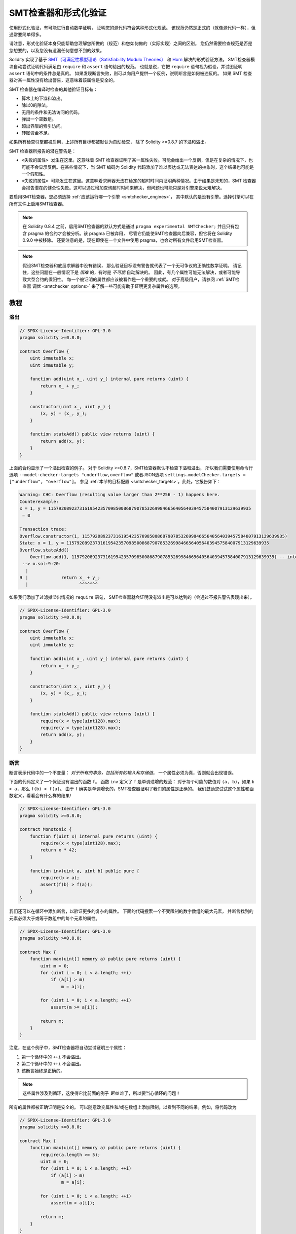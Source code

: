 .. _formal_verification:

##################################
SMT检查器和形式化验证
##################################

使用形式化验证，有可能进行自动数学证明，
证明您的源代码符合某种形式化规范。
该规范仍然是正式的（就像源代码一样），但通常要简单得多。

请注意，形式化验证本身只能帮助您理解您所做的（规范）和您如何做的（实际实现）之间的区别。
您仍然需要检查规范是否是您想要的，以及您没有遗漏任何意想不到的效果。

Solidity 实现了基于 `SMT（可满足性模型理论（Satisfiability Modulo Theories） <https://en.wikipedia.org/wiki/Satisfiability_modulo_theoris>`_
和 `Horn <https://en.wikipedia.org/wiki/Horn-satisfiability>`_ 解决的形式验证方法。
SMT检查器模块自动尝试证明代码满足由 ``require`` 和 ``assert`` 语句给出的规范。
也就是说，它把 ``require`` 语句视为假设，并试图证明 ``assert`` 语句中的条件总是真的。
如果发现断言失败，则可以向用户提供一个反例，说明断言是如何被违反的。
如果 SMT 检查器对某一属性没有给出警告，这意味着该属性是安全的。

SMT 检查器在编译时检查的其他验证目标有：

- 算术上的下溢和溢出。
- 除以0的除法。
- 无用的条件和无法访问的代码。
- 弹出一个空数组。
- 超出界限的索引访问。
- 转账资金不足。

如果所有检查引擎都被启用，上述所有目标都被默认为自动检查，
除了 Solidity >=0.8.7 的下溢和溢出。

SMT 检查器所报告的潜在警告是：

- ``<失败的属性> 发生在这里``。这意味着 SMT 检查器证明了某一属性失败。可能会给出一个反例，但是在复杂的情况下，也可能不会显示反例。在某些情况下，当 SMT 编码为 Solidity 代码添加了难以表达或无法表达的抽象时，这个结果也可能是一个假阳性。
- ``<失败的属性> 可能发生在这里``。这意味着求解器无法在给定的超时时间内证明两种情况。由于结果是未知的，SMT 检查器会报告潜在的健全性失败。这可以通过增加查询超时时间来解决，但问题也可能只是对引擎来说太难解决。

要启用SMT检查器，您必须选择 :ref:`应该运行哪一个引擎 <smtchecker_engines>`，
其中默认的是没有引擎。选择引擎可以在所有文件上启用SMT检查器。

.. note::

    在 Solidity 0.8.4 之前，启用SMT检查器的默认方式是通过 ``pragma experimental SMTChecker;``
    并且只有包含 pragma 的合约才会被分析。该 pragma 已被弃用，
    尽管它仍能使SMT检查器向后兼容，但它将在 Solidity 0.9.0 中被移除。
    还要注意的是，现在即使在一个文件中使用 pragma，也会对所有文件启用SMT检查器。

.. note::

    假设SMT检查器和底层求解器中没有错误，
    那么验证目标没有警告就代表了一个无可争议的正确性数学证明。
    请记住，这些问题在一般情况下是 *很难* 的，有时是 *不可能* 自动解决的。
    因此，有几个属性可能无法解决，或者可能导致大型合约的假阳性。
    每一个被证明的属性都应该被看作是一个重要的成就。
    对于高级用户，请参阅 :ref:`SMT检查器 调优 <smtchecker_options>`
    来了解一些可能有助于证明更复杂属性的选项。

********
教程
********

溢出
========

.. code-block:: Solidity

    // SPDX-License-Identifier: GPL-3.0
    pragma solidity >=0.8.0;

    contract Overflow {
        uint immutable x;
        uint immutable y;

        function add(uint x_, uint y_) internal pure returns (uint) {
            return x_ + y_;
        }

        constructor(uint x_, uint y_) {
            (x, y) = (x_, y_);
        }

        function stateAdd() public view returns (uint) {
            return add(x, y);
        }
    }

上面的合约显示了一个溢出检查的例子。
对于 Solidity >=0.8.7，SMT检查器默认不检查下溢和溢出，
所以我们需要使用命令行选项 ``--model-checker-targets "underflow,overflow"``
或者JSON选项 ``settings.modelChecker.targets = ["underflow", "overflow"]``。
参见 :ref:`本节的目标配置 <smtchecker_targets>`。此处，它报告如下：

.. code-block:: text

    Warning: CHC: Overflow (resulting value larger than 2**256 - 1) happens here.
    Counterexample:
    x = 1, y = 115792089237316195423570985008687907853269984665640564039457584007913129639935
     = 0

    Transaction trace:
    Overflow.constructor(1, 115792089237316195423570985008687907853269984665640564039457584007913129639935)
    State: x = 1, y = 115792089237316195423570985008687907853269984665640564039457584007913129639935
    Overflow.stateAdd()
        Overflow.add(1, 115792089237316195423570985008687907853269984665640564039457584007913129639935) -- internal call
     --> o.sol:9:20:
      |
    9 |             return x_ + y_;
      |                    ^^^^^^^

如果我们添加了过滤掉溢出情况的 ``require`` 语句，
SMT检查器就会证明没有溢出是可以达到的（会通过不报告警告表现出来）。

.. code-block:: Solidity

    // SPDX-License-Identifier: GPL-3.0
    pragma solidity >=0.8.0;

    contract Overflow {
        uint immutable x;
        uint immutable y;

        function add(uint x_, uint y_) internal pure returns (uint) {
            return x_ + y_;
        }

        constructor(uint x_, uint y_) {
            (x, y) = (x_, y_);
        }

        function stateAdd() public view returns (uint) {
            require(x < type(uint128).max);
            require(y < type(uint128).max);
            return add(x, y);
        }
    }


断言
======

断言表示代码中的一个不变量： *对于所有的事务，包括所有的输入和存储值*，
一个属性必须为真，否则就会出现错误。

下面的代码定义了一个保证没有溢出的函数 ``f``。
函数 ``inv`` 定义了 ``f`` 是单调递增的规范：
对于每个可能的数值对 ``(a, b)``，如果 ``b > a``，那么 ``f(b) > f(a)``。
由于 ``f`` 确实是单调增长的，SMT检查器证明了我们的属性是正确的。
我们鼓励您试试这个属性和函数定义，看看会有什么样的结果!

.. code-block:: Solidity

    // SPDX-License-Identifier: GPL-3.0
    pragma solidity >=0.8.0;

    contract Monotonic {
        function f(uint x) internal pure returns (uint) {
            require(x < type(uint128).max);
            return x * 42;
        }

        function inv(uint a, uint b) public pure {
            require(b > a);
            assert(f(b) > f(a));
        }
    }

我们还可以在循环中添加断言，以验证更多的复杂的属性。
下面的代码搜索一个不受限制的数字数组的最大元素，
并断言找到的元素必须大于或等于数组中的每个元素的属性。

.. code-block:: Solidity

    // SPDX-License-Identifier: GPL-3.0
    pragma solidity >=0.8.0;

    contract Max {
        function max(uint[] memory a) public pure returns (uint) {
            uint m = 0;
            for (uint i = 0; i < a.length; ++i)
                if (a[i] > m)
                    m = a[i];

            for (uint i = 0; i < a.length; ++i)
                assert(m >= a[i]);

            return m;
        }
    }

注意，在这个例子中，SMT检查器将自动尝试证明三个属性：

1. 第一个循环中的 ``++i`` 不会溢出。
2. 第二个循环中的 ``++i`` 不会溢出。
3. 该断言始终是正确的。

.. note::

    这些属性涉及到循环，这使得它比前面的例子 *更加* 难了，所以要当心循环的问题！

所有的属性都被正确证明是安全的。
可以随意改变属性和/或在数组上添加限制，以看到不同的结果。例如，将代码改为

.. code-block:: Solidity

    // SPDX-License-Identifier: GPL-3.0
    pragma solidity >=0.8.0;

    contract Max {
        function max(uint[] memory a) public pure returns (uint) {
            require(a.length >= 5);
            uint m = 0;
            for (uint i = 0; i < a.length; ++i)
                if (a[i] > m)
                    m = a[i];

            for (uint i = 0; i < a.length; ++i)
                assert(m > a[i]);

            return m;
        }
    }

我们得到的结果：

.. code-block:: text

    Warning: CHC: Assertion violation happens here.
    Counterexample:

    a = [0, 0, 0, 0, 0]
     = 0

    Transaction trace:
    Test.constructor()
    Test.max([0, 0, 0, 0, 0])
      --> max.sol:14:4:
       |
    14 |            assert(m > a[i]);


状态属性
================

到目前为止，这些例子只展示了SMT检查器在纯代码上的使用，
证明了关于特定操作或算法的属性。
智能合约中常见的属性类型是涉及合约状态的属性。
对于这样的属性，可能需要多个交易来使断言失效。

举一个例子，考虑一个二维网格，其中两个轴的坐标都在（-2^128, 2^128 - 1）范围内。
让我们在位置（0，0）放置一个机器人。该机器人只能在对角线上移动，一次只能走一步，
不能在网格外移动。机器人的状态机可以用下面的智能合约来表示。

.. code-block:: Solidity

    // SPDX-License-Identifier: GPL-3.0
    pragma solidity >=0.8.0;

    contract Robot {
        int x = 0;
        int y = 0;

        modifier wall {
            require(x > type(int128).min && x < type(int128).max);
            require(y > type(int128).min && y < type(int128).max);
            _;
        }

        function moveLeftUp() wall public {
            --x;
            ++y;
        }

        function moveLeftDown() wall public {
            --x;
            --y;
        }

        function moveRightUp() wall public {
            ++x;
            ++y;
        }

        function moveRightDown() wall public {
            ++x;
            --y;
        }

        function inv() public view {
            assert((x + y) % 2 == 0);
        }
    }

函数 ``inv`` 代表状态机的一个不变量，即 ``x + y`` 必须是偶数。
SMT检查器设法证明，无论我们给机器人多少条命令，
即使是无限多的命令，这个不变量都 *不会* 失败。
有兴趣的读者可能也想手动证明这个事实。 提示：这个不变量是归纳性的。

我们也可以欺骗SMT检查器，让它给我们提供一条通往某个我们认为可能是可访问的位置的路径。
我们可以通过添加以下函数，来增加(2, 4)是 *不* 可访问的属性。

.. code-block:: Solidity

    function reach_2_4() public view {
        assert(!(x == 2 && y == 4));
    }

这个属性是假的，在证明这个属性是假的同时，
SMT检查器准确地告诉我们 *如何* 访问到(2, 4)。

.. code-block:: text

    Warning: CHC: Assertion violation happens here.
    Counterexample:
    x = 2, y = 4

    Transaction trace:
    Robot.constructor()
    State: x = 0, y = 0
    Robot.moveLeftUp()
    State: x = (- 1), y = 1
    Robot.moveRightUp()
    State: x = 0, y = 2
    Robot.moveRightUp()
    State: x = 1, y = 3
    Robot.moveRightUp()
    State: x = 2, y = 4
    Robot.reach_2_4()
      --> r.sol:35:4:
       |
    35 |            assert(!(x == 2 && y == 4));
       |            ^^^^^^^^^^^^^^^^^^^^^^^^^^^

请注意，上面的路径不一定是确定的，
因为还有其他路径可以访问（2，4）。
选择哪条路径可能会根据所使用的解算器，其使用版本，或者只是随机地改变。

外部调用和重入
=============================

每个外部调用都被SMT检查器视为对未知代码的调用。
这背后的原因是，即使被调用合约的代码在编译时是可用的，
也不能保证部署的合约确实与编译时接口所在的合约相同。

在某些情况下，有可能在状态变量上自动推断出属性，
即使外部调用的代码可以做任何事情，包括重新进入调用者合约，
这些属性仍然是真的。

.. code-block:: Solidity

    // SPDX-License-Identifier: GPL-3.0
    pragma solidity >=0.8.0;

    interface Unknown {
        function run() external;
    }

    contract Mutex {
        uint x;
        bool lock;

        Unknown immutable unknown;

        constructor(Unknown u) {
            require(address(u) != address(0));
            unknown = u;
        }

        modifier mutex {
            require(!lock);
            lock = true;
            _;
            lock = false;
        }

        function set(uint x_) mutex public {
            x = x_;
        }

        function run() mutex public {
            uint xPre = x;
            unknown.run();
            assert(xPre == x);
        }
    }

上面的例子显示了一个使用互斥标志来禁止重入的合约。
解算器能够推断出，当 ``unknown.run()`` 被调用时，合约已经被 “锁定”，
所以无论未知的调用代码做什么，都不可能改变 ``x`` 的值。

如果我们 “忘记” 在函数 ``set`` 上使用 ``mutex`` 修饰符，
SMT检查器就能合成外部调用代码的行为，从而使断言失败。

.. code-block:: text

    Warning: CHC: Assertion violation happens here.
    Counterexample:
    x = 1, lock = true, unknown = 1

    Transaction trace:
    Mutex.constructor(1)
    State: x = 0, lock = false, unknown = 1
    Mutex.run()
        unknown.run() -- untrusted external call, synthesized as:
            Mutex.set(1) -- reentrant call
      --> m.sol:32:3:
       |
    32 | 		assert(xPre == x);
       | 		^^^^^^^^^^^^^^^^^


.. _smtchecker_options:

*****************************
SMT检查器选项和调试
*****************************

超时
=======

SMT检查器使用了一个硬编码的资源限制（ ``rlimit`` ），
这个限制是根据每个求解器选择的，与时间没有确切的关系。
我们选择 ``rlimit`` 选项作为默认值，因为它比求解器内部的时间提供了更多的确定性保证。

这个选项大致转化为每个查询 “几秒钟超时”。
当然，许多属性非常复杂，需要大量的时间来解决，而决定并不重要。
如果SMT检查器不能用默认的 ``rlimit`` 选项处理合约属性，
则可以通过CLI选项 ``--model-checker-timeout <time>`` 或
JSON选项 ``settings.modelChecker.timeout=<time>`` 给出以毫秒为单位的超时。
其中0表示不超时。

.. _smtchecker_targets:

验证目标
====================

SMT检查器创建的验证目标的类型也可以通过CLI选项 ``--model-checker-target <targets>``
或JSON选项 ``settings.modelChecker.targets=<targets>`` 来定制。
在CLI情况下， ``<targets>`` 是一个没有空格的逗号分隔的一个或多个验证目标的列表，
在JSON输入中是一个或多个作为字符串的目标数组。
代表目标的关键词是：

- 断言： ``assert``。
- 算术下溢： ``underflow``。
- 算术溢出： ``overflow``。
- 除以零： ``divByZero``。
- 无用的条件和无法访问的代码： ``constantCondition``。
- 弹出一个空数组： ``popEmptyArray``。
- 越界的数组/固定字节索引访问： ``outOfBounds``。
- 转账资金不足： ``balance``。
- 以上都是： ``default`` （仅适用CLI）。

一个常见的目标子集可能是，例如： ``--model-checker-targets assert,overflow``。

所有目标都被默认检查，除了Solidity >=0.8.7的下溢和溢出。

关于如何以及何时分割验证目标，没有精确的指导方法。
但在处理大型合约时，它可能是有用的。

<<<<<<< HEAD
未验证的目标
=======
Proved Targets
==============

If there are any proved targets, the SMTChecker issues one warning per engine stating
how many targets were proved. If the user wishes to see all the specific
proved targets, the CLI option ``--model-checker-show-proved`` and
the JSON option ``settings.modelChecker.showProved = true`` can be used.

Unproved Targets
>>>>>>> english/develop
================

如果有任何未验证的目标，SMT检查器会发出一个警告，
说明有多少个未验证的目标。如果用户希望看到所有具体的未验证的目标，
可以使用CLI选项 ``--model-checker-show-unproved``
和JSON选项 ``settings.modelChecker.showUnproved = true``。

<<<<<<< HEAD
已验证过的合约
=======
Unsupported Language Features
=============================

Certain Solidity language features are not completely supported by the SMT
encoding that the SMTChecker applies, for example assembly blocks.
The unsupported construct is abstracted via overapproximation to preserve
soundness, meaning any properties reported safe are safe even though this
feature is unsupported.
However such abstraction may cause false positives when the target properties
depend on the precise behavior of the unsupported feature.
If the encoder encounters such cases it will by default report a generic warning
stating how many unsupported features it has seen.
If the user wishes to see all the specific unsupported features, the CLI option
``--model-checker-show-unsupported`` and the JSON option
``settings.modelChecker.showUnsupported = true`` can be used, where their default
value is ``false``.

Verified Contracts
>>>>>>> english/develop
==================

默认情况下，给定来源中的所有可部署合约都会被单独分析，正如将被部署的那一个合约一样。
这意味着，如果一个合约有许多直接和间接的继承父类，所有这些都将被单独分析，
尽管只有最终派生的合约可以在区块链上被直接访问。
这给SMT检查器和求解器造成了不必要的负担。
为了帮助缓解这样的情况，用户可以指定哪些合约应该作为部署的合约进行分析。
当然，基类合约仍然被分析，但只是在分析最终派生的合约的情况下才进行，
这可以减少编码和生成查询的复杂性。
请注意，抽象合约在默认情况下不会被SMT检查器分析为最终派生的合约。

选择的合约可以通过CLI，用 <source>:<contract> 形式的键值对，以逗号分隔的列表（不允许有空格）给出：
``--model-checker-contracts "<source1.sol:contract1>,<source2.sol:contract2>,<source2.sol:contract3>"``，
以及通过 :ref:`JSON 输入<compiler-api>` 中的对象 ``settings.modelChecker.contracts``，它有如下格式：

.. code-block:: json

    "contracts": {
        "source1.sol": ["contract1"],
        "source2.sol": ["contract2", "contract3"]
    }

<<<<<<< HEAD
报告推断的归纳变量
======================================

于那些被CHC引擎证明为安全的属性，
SMT检查器可以检索由Horn求解器推断出的归纳不变性，作为证明的一部分。
目前有两种类型的不变量可以报告给用户：
=======
Trusted External Calls
======================

By default, the SMTChecker does not assume that compile-time available code
is the same as the runtime code for external calls. Take the following contracts
as an example:

.. code-block:: solidity

    // SPDX-License-Identifier: GPL-3.0
    pragma solidity >=0.8.0;

    contract Ext {
        uint public x;
        function setX(uint _x) public { x = _x; }
    }
    contract MyContract {
        function callExt(Ext _e) public {
            _e.setX(42);
            assert(_e.x() == 42);
        }
    }

When ``MyContract.callExt`` is called, an address is given as the argument.
At deployment time, we cannot know for sure that address ``_e`` actually
contains a deployment of contract ``Ext``.
Therefore, the SMTChecker will warn that the assertion above can be violated,
which is true, if ``_e`` contains another contract than ``Ext``.

However, it can be useful to treat these external calls as trusted, for example,
to test that different implementations of an interface conform to the same property.
This means assuming that address ``_e`` indeed was deployed as contract ``Ext``.
This mode can be enabled via the CLI option ``--model-checker-ext-calls=trusted``
or the JSON field ``settings.modelChecker.extCalls: "trusted"``.

Please be aware that enabling this mode can make the SMTChecker analysis much more
computationally costly.

An important part of this mode is that it is applied to contract types and high
level external calls to contracts, and not low level calls such as ``call`` and
``delegatecall``. The storage of an address is stored per contract type, and
the SMTChecker assumes that an externally called contract has the type of the
caller expression.  Therefore, casting an ``address`` or a contract to
different contract types will yield different storage values and can give
unsound results if the assumptions are inconsistent, such as the example below:

.. code-block:: solidity

    // SPDX-License-Identifier: GPL-3.0
    pragma solidity >=0.8.0;

    contract D {
        constructor(uint _x) { x = _x; }
        uint public x;
        function setX(uint _x) public { x = _x; }
    }

    contract E {
        constructor() { x = 2; }
        uint public x;
        function setX(uint _x) public { x = _x; }
    }

    contract C {
        function f() public {
            address d = address(new D(42));

            // `d` was deployed as `D`, so its `x` should be 42 now.
            assert(D(d).x() == 42); // should hold
            assert(D(d).x() == 43); // should fail

            // E and D have the same interface, so the following
            // call would also work at runtime.
            // However, the change to `E(d)` is not reflected in `D(d)`.
            E(d).setX(1024);

            // Reading from `D(d)` now will show old values.
            // The assertion below should fail at runtime,
            // but succeeds in this mode's analysis (unsound).
            assert(D(d).x() == 42);
            // The assertion below should succeed at runtime,
            // but fails in this mode's analysis (false positive).
            assert(D(d).x() == 1024);
        }
    }

Due to the above, make sure that the trusted external calls to a certain
variable of ``address`` or ``contract`` type always have the same caller
expression type.

It is also helpful to cast the called contract's variable as the type of the
most derived type in case of inheritance.

   .. code-block:: solidity

    // SPDX-License-Identifier: GPL-3.0
    pragma solidity >=0.8.0;

    interface Token {
        function balanceOf(address _a) external view returns (uint);
        function transfer(address _to, uint _amt) external;
    }

    contract TokenCorrect is Token {
        mapping (address => uint) balance;
        constructor(address _a, uint _b) {
            balance[_a] = _b;
        }
        function balanceOf(address _a) public view override returns (uint) {
            return balance[_a];
        }
        function transfer(address _to, uint _amt) public override {
            require(balance[msg.sender] >= _amt);
            balance[msg.sender] -= _amt;
            balance[_to] += _amt;
        }
    }

    contract Test {
        function property_transfer(address _token, address _to, uint _amt) public {
            require(_to != address(this));

            TokenCorrect t = TokenCorrect(_token);

            uint xPre = t.balanceOf(address(this));
            require(xPre >= _amt);
            uint yPre = t.balanceOf(_to);

            t.transfer(_to, _amt);
            uint xPost = t.balanceOf(address(this));
            uint yPost = t.balanceOf(_to);

            assert(xPost == xPre - _amt);
            assert(yPost == yPre + _amt);
        }
    }

Note that in function ``property_transfer``, the external calls are
performed on variable ``t``

Another caveat of this mode are calls to state variables of contract type
outside the analyzed contract. In the code below, even though ``B`` deploys
``A``, it is also possible for the address stored in ``B.a`` to be called by
anyone outside of ``B`` in between transactions to ``B`` itself. To reflect the
possible changes to ``B.a``, the encoding allows an unbounded number of calls
to be made to ``B.a`` externally. The encoding will keep track of ``B.a``'s
storage, therefore assertion (2) should hold. However, currently the encoding
allows such calls to be made from ``B`` conceptually, therefore assertion (3)
fails.  Making the encoding stronger logically is an extension of the trusted
mode and is under development. Note that the encoding does not keep track of
storage for ``address`` variables, therefore if ``B.a`` had type ``address``
the encoding would assume that its storage does not change in between
transactions to ``B``.

   .. code-block:: solidity

    pragma solidity >=0.8.0;

    contract A {
        uint public x;
        address immutable public owner;
        constructor() {
            owner = msg.sender;
        }
        function setX(uint _x) public {
            require(msg.sender == owner);
            x = _x;
        }
    }

    contract B {
        A a;
        constructor() {
            a = new A();
            assert(a.x() == 0); // (1) should hold
        }
        function g() public view {
            assert(a.owner() == address(this)); // (2) should hold
            assert(a.x() == 0); // (3) should hold, but fails due to a false positive
        }
    }

Reported Inferred Inductive Invariants
======================================

For properties that were proved safe with the CHC engine,
the SMTChecker can retrieve inductive invariants that were inferred by the Horn
solver as part of the proof.
Currently only two types of invariants can be reported to the user:
>>>>>>> english/develop

- 合约不变量：这些是合约的状态变量的属性，在合约可能运行的每一个可能的事务之前和之后都是真的。
  例如， ``x >= y``，其中 ``x`` 和 ``y`` 是一个合约的状态变量。
- 可重入性属性：它们代表了合约在存在对未知代码的外部调用时的行为。
  这些属性可以表达外部调用前后状态变量的值之间的关系，
  其中外部调用可以自由地做任何事情，包括对分析的合约进行可重入调用。
  导数变量代表所述外部调用后的状态变量的值。例如： ``lock -> x = x'``。

用户可以使用CLI选项 ``--model-checker-invariants "contract,reentrancy"`` 来选择要报告的不变量类型，
或者在 :ref:`JSON 输入<compiler-api>` 中的字段 ``settings.modelChecker.invariants`` 中作为数组。
默认情况下，SMT检查器不报告不变量。

有松弛变量的除法和模数运算
========================================

Spacer是SMT检查器使用的默认Horn求解器，它通常不喜欢Horn规则中的除法和模数操作。
正因为如此，默认情况下，Solidity的除法和模运算是用约束条件 ``a = b * d + m`` 来编码的，
其中 ``d = a / b`` 和 ``m = a % b``。
然而，对于其他求解器，如Eldarica，更喜欢语法上的精确操作。
命令行标志 ``--model-checker-div-mod-no-slacks`` 和
JSON选项 ``settings.modelChecker.divModNoSlacks`` 可以用来切换编码，
这取决于所用求解器的偏好。

Natspec标签函数抽象化
============================

某些函数包括常见的数学方法，如 ``pow`` 和 ``sqrt``，
可能它们过于复杂，无法用完全自动化的方式进行分析。
这些函数可以用Natspec标签进行注释，向SMT检查器表明这些函数应该被抽象化。
这意味着在调用此函数时，不会使用函数的主体，函数将：

- 返回一个非决定性的值，如果抽象函数是 view/pure 类型的，则保持状态变量不变，
  否则会将状态变量设置为非决定性的值。
  可以通过注解 ``//@custom:smtchecker abstract-function-nondet`` 来使用。
- 作为一个未被解释的函数。这意味着函数的语义（由主体给出）会被忽略，
  这个函数的唯一属性是，给定相同的输入，它保证有相同的输出。
  这一点目前正在开发中，并将通过注解 ``//@custom:smtchecker abstract-function-uf`` 来使用。

.. _smtchecker_engines:

模型检查引擎
======================

SMT检查器模块实现了两个不同的推理引擎，一个是有界模型检查器（Bounded Model Checker， BMC），
一个是约束角条款（Constrained Horn Clauses， CHC）系统。
这两个引擎目前都在开发中，并且有不同的特点。
这两个引擎是独立的，每一个属性警告都说明它来自哪个引擎。
请注意，上面所有带有反例的例子都是由CHC这个更强大的引擎报告的。

默认情况下，两个引擎都会被使用，其中首先运行CHC，
每一个没有被证明的属性都被传递给BMC。
您可以通过CLI选项 ``--model-checker-engine {all,bmc,chc,none}`` 或
JSON选项 ``settings.modelChecker.engine {all,bmc,chc,none}`` 来选择一个特定的引擎。

有界模型检查器 （BMC）
---------------------------

BMC引擎单独地分析函数，也就是说，它在分析每个函数时不会考虑合约在多个交易中的整体行为。
目前在这个引擎中循环也会被忽略了。
只要不是直接或间接的递归，内部函数调用是内联的。
如果可能的话，外部函数调用是内联的。
有可能受重入影响的理论在此被忽略。

上述特点使BMC容易报告假阳性，
但它也是轻量级的，应该能够快速找到小的局部bug。

受约束的角条款（Constrained Horn Clauses， CHC）
------------------------------------------------

合约的控制流程图（CFG）被建模为一个Horn条款系统，
其中合约的生命周期由一个可以非确定性地访问每个公共/外部函数的循环表示。
这样，在分析任何函数时都会考虑到整个合约在无限制数量的事务中的行为。
这个引擎完全支持循环。
支持内部函数调用，而外部函数调用假定被调用的代码是未知的，可以做任何事情。

在能够证明的内容方面，CHC引擎要比BMC强大得多，但可能需要更多的计算资源。

SMT和Horn求解器
====================

上面详述的两个引擎使用自动定理证明器作为其逻辑后端。
BMC使用一个SMT求解器，而CHC使用一个Horn求解器。
通常同一个工具可以同时充当这两种工具，如 `z3 <https://github.com/Z3Prover/z3>`_，
它主要是一个SMT求解器，并将 `Spacer <https://spacer.bitbucket.io/>`_
作为一个Horn求解器使用，而 `Eldarica <https://github.com/uuverifiers/eldarica>`_
则同时做这两种工作。

如果求解器可用的话，用户可以通过CLI选项 ``--model-checker-solvers {all,cvc4,eld,smtlib2,z3}``
或JSON选项 ``settings.modelChecker.solvers=[smtlib2,z3]`` 来选择应该使用哪个求解器，
其中：

- ``cvc4`` 仅在使用 ``solc`` 编译二进制文件时可用。并且只有BMC使用 ``cvc4``。
- ``eld`` 是通过其二进制文件使用的，必须安装在系统中。只有CHC使用了 ``eld``，并且是在只有 ``z3`` 没有被启用的情况下。
- ``smtlib2`` 以 `smtlib2 <http://smtlib.cs.uiowa.edu/>`_ 格式输出 SMT/Horn 查询。
  这些可以和编译器的 `回调机制 <https://github.com/ethereum/solc-js>`_ 一起使用，
  这样就可以采用系统中的任何求解器二进制来同步返回查询的结果给编译器。
  根据调用哪个求解器，BMC和CHC都可以使用此方法。
- ``z3`` 是可用的情况

  - 如果 ``solc`` 与它一起被编译的话。
  - 如果Linux系统中安装了4.8.x及其以上版本的动态 ``z3`` 库（从Solidity 0.7.6开始）。
  - 在 ``soljson.js`` （从Solidity 0.6.9开始）中静态的，也就是编译器的Javascript二进制。

.. note::
  z3 4.8.16 版本破坏了与以前版本的 ABI 兼容性，
  不能与 solc <=0.8.13 版本一起使用。如果您正在使用 z3 >=4.8.16 的版本，
  请使用 solc >=0.8.14 的版本。反之，只使用旧的z3与旧的solc版本。
  我们也建议使用最新的z3版本，这也是SMT检查器的作用。

由于 BMC 和 CHC 都使用 ``z3``，而且 ``z3`` 可以在更多的环境中使用，包括在浏览器中，
大多数用户几乎不需要关心这个选项。更高级的用户可能会应用这个选项，在更复杂的问题上尝试其他求解器。

请注意，所选择的引擎和求解器的某些组合将导致SMT检查器不做任何事情，例如选择CHC和 ``cvc4``。

*******************************
抽象和假阳性结果
*******************************

SMT检查器以一种不完整但健全的方式实现了抽象：
如果报告了一个bug，它可能是由抽象引入的假阳性（由于删除了知识或使用了非精确类型）。
如果它确定一个验证目标是安全的，那么它确实是安全的，也就是说，
不存在假阴性（除非SMT检查器中存在一个bug）。

如果一个目标不能被证明，您可以尝试通过使用上一节中的调整选项来帮助求解器。
如果您确定是假阳性，在代码中加入有更多信息的 ``require`` 语句也可能给求解器带来一些更多的帮助。

SMT的编码和类型
======================

SMT检查器编码试图尽可能精确，
将Solidity类型和表达式映射到它们最接近的 `SMT-LIB <http://smtlib.cs.uiowa.edu/>`_ 表示法上，
正如下表所示。



关于 SMT 编码内部如何工作的更多细节，请参阅论文
`基于 SMT 的 Solidity 智能合约验证 <https://github.com/chriseth/solidity_isola/blob/master/main.pdf>`_。

尚不支持的类型由一个256位无符号整数抽象出来，其不支持的操作被忽略。

关于SMT编码的内部工作方式的更多细节，请参见论文
`基于SMT的Solidity智能合约验证 <https://github.com/leonardoalt/text/blob/master/solidity_isola_2018/main.pdf>`_。

函数调用
==============

在BMC引擎中，当可能时，即当它们的实现可用时，对相同合约（或基础合约）的函数调用被内联。
对其他合约中的函数的调用不被内联，即使它们的代码是可用的，因为我们不能保证实际部署的代码是相同的。

CHC引擎创建了非线性的Horn选项，使用被调用函数的摘要来支持内部函数调用。
外部函数调用被视为对未知代码的调用，包括潜在的可重入调用。

复杂的纯函数是由参数上的未转译函数（UF）抽象出来的。

+------------------------------------+------------------------------------------+
|                方法                |             BMC/CHC 运行方式             |
+====================================+==========================================+
| ``assert``                         | 验证目标。                               |
+------------------------------------+------------------------------------------+
| ``require``                        | 假设。                                   |
+------------------------------------+------------------------------------------+
| 内部调用                           | BMC: 内联函数调用。                      |
|                                    | CHC：函数摘要。                          |
+------------------------------------+------------------------------------------+
| 对已知代码的外部调用               | BMC: 内联函数调用或                      |
|                                    | 抹去关于状态变量的记忆                   |
|                                    | 和本地存储引用。                         |
|                                    | CHC: 假设被调用的代码是未知的。          |
|                                    | 试图推断出在调用返回后仍然成立的不变性。 |
+------------------------------------+------------------------------------------+
| 存储数组的压栈和出栈               | 精确地支持                               |
|                                    | 检查是否从一个空数组弹出。               |
+------------------------------------+------------------------------------------+
| ABI 函数                           | 用UF函数进行抽象                         |
+------------------------------------+------------------------------------------+
| ``addmod``, ``mulmod``             | 精确地支持                               |
+------------------------------------+------------------------------------------+
| ``gasleft``, ``blockhash``,        | 用UF函数进行抽象                         |
| ``keccak256``, ``ecrecover``       |                                          |
| ``ripemd160``                      |                                          |
+------------------------------------+------------------------------------------+
| 无执行动作的纯函数（外部或复杂）。 | 用UF函数进行抽象                         |
+------------------------------------+------------------------------------------+
| 无执行动作的外部函数               | BMC：擦除状态记忆并假定结果是不确定的。  |
|                                    | CHC：不确定的摘要。                      |
|                                    | 试图推断出在调用返回后仍然成立的不变性。 |
+------------------------------------+------------------------------------------+
| transfer                           | BMC：检查合约的余额是否足够。            |
|                                    | CHC：还不执行检查。                      |
+------------------------------------+------------------------------------------+
| 其他调用                           | 目前不支持                               |
+------------------------------------+------------------------------------------+

使用抽象意味着失去精确的知识，但在许多情况下，这并不意味着失去证明力。

.. code-block:: solidity

    // SPDX-License-Identifier: GPL-3.0
    pragma solidity >=0.8.0;

    contract Recover
    {
        function f(
            bytes32 hash,
            uint8 v1, uint8 v2,
            bytes32 r1, bytes32 r2,
            bytes32 s1, bytes32 s2
        ) public pure returns (address) {
            address a1 = ecrecover(hash, v1, r1, s1);
            require(v1 == v2);
            require(r1 == r2);
            require(s1 == s2);
            address a2 = ecrecover(hash, v2, r2, s2);
            assert(a1 == a2);
            return a1;
        }
    }

在上面的例子中，SMT检查器的表达能力不足以实际计算 ``ecrecover``，
但通过将函数调用建模为未转译的函数，我们知道在同等参数上调用时返回值是相同的。
这就足以证明上面的断言总是正确的。

对于已知是确定性的函数，可以用UF来抽象一个函数调用，
对于纯函数也很容易做到。
然而，对于一般的外部函数来说，这是很难做到的，
因为它们可能依赖于状态变量。

引用类型和别名
============================

Solidity 为具有相同 :ref:`数据位置 <data-location>` 的引用类型实现了别名。
这意味着可以通过对同一数据区域的引用来修改一个变量。
SMT检查器并不跟踪哪些引用是指向相同的数据。
这意味着每当分配一个局部引用或引用类型的状态变量时，
所有关于相同类型和数据位置的变量的知识都会被抹去。
如果类型是嵌套的，知识删除也包括所有的前缀基础类型。

.. code-block:: solidity

    // SPDX-License-Identifier: GPL-3.0
    pragma solidity >=0.8.0;

    contract Aliasing
    {
        uint[] array1;
        uint[][] array2;
        function f(
            uint[] memory a,
            uint[] memory b,
            uint[][] memory c,
            uint[] storage d
        ) internal {
            array1[0] = 42;
            a[0] = 2;
            c[0][0] = 2;
            b[0] = 1;
            // 删除关于内存引用的记忆不应该删除关于状态变量的记忆。
            assert(array1[0] == 42);
            // 但是，对存储引用的赋值将相应地删除存储记忆。
            d[0] = 2;
            // 由于上面的分配，失败为假阳性。
            assert(array1[0] == 42);
            // 失败，因为 `a == b` 是可能的。
            assert(a[0] == 2);
            // 失败，因为 `c[i] == b` 是可能的。
            assert(c[0][0] == 2);
            assert(d[0] == 2);
            assert(b[0] == 1);
        }
        function g(
            uint[] memory a,
            uint[] memory b,
            uint[][] memory c,
            uint x
        ) public {
            f(a, b, c, array2[x]);
        }
    }

在对 ``b[0]`` 进行赋值后，我们需要清除关于 ``a`` 的知识，
因为它有相同的类型（ ``uint[]`` ）和数据位置（内存）。
我们还需要清除关于 ``c`` 的知识，因为它的基本类型也是一个位于内存中的 ``uint[]``。
这意味着一些 ``c[i]`` 可能与 ``b`` 或 ``a`` 指的是同一个数据。

注意，我们没有清除关于 ``array`` 和 ``d`` 的知识，
因为它们位于存储区，尽管它们也有 ``uint[]`` 类型。
然而，如果 ``d`` 被分配，我们就需要清除关于 ``array`` 的知识，反之亦然。

合约余额
================

如果在部署交易中 ``msg.value`` > 0，则合约可能在部署时被发送资金。
然而，合约的地址在部署前可能已经有了资金，
这些资金由合约保存。
因此，SMT检查器在构造函数中假定 ``address(this).balance >= msg.value``，
以便与EVM规则一致。合约的余额也可能在不触发任何对合约的调用的情况下增加，如果

- ``selfdestruct`` 是由另一个合约执行的，被分析的合约是剩余资金的接收目标。
- 该合约是某个区块的coinbase（即 ``block.coinbase``）。

为了正确建模，SMT检查器假设在每一笔新的交易中，合约的余额可能至少增长 ``msg.value`` 的值。

**********************
现实世界的假设
**********************

有些情况可以在Solidity和EVM中可以表达出，但可能在实践中不会发生。
其中一种情况是动态存储数组的长度在压栈过程中溢出：
如果 ``push`` 操作被应用于一个长度为 2^256 - 1的数组，它的长度会悄悄溢出。
然而，这在实践中不太可能发生，因为将数组增长到这一点所需的操作需要数十亿年的时间来执行。
SMT检查器采取的另一个类似的假设是，一个地址的余额永远不会溢出。

类似的想法在 `EIP-1985 <https://eips.ethereum.org/EIPS/eip-1985>`_ 中提出过。
